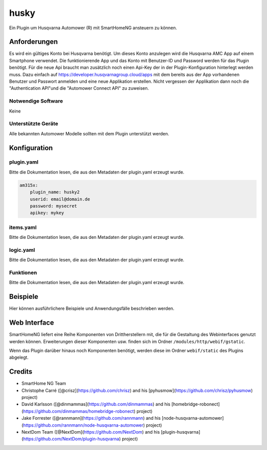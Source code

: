 husky
=====

Ein Plugin um Husqvarna Automower (R) mit SmartHomeNG ansteuern zu können.

Anforderungen
-------------

Es wird ein gültiges Konto bei Husqvarna benötigt.
Um dieses Konto anzulegen wird die Husqvarna AMC App auf einem Smartphone verwendet.
Die funktionierende App und das Konto mit Benutzer-ID und Password werden für das Plugin benötigt.
Für die neue Api braucht man zusätzlich noch einen Api-Key der in der Plugin-Konfiguration hinterlegt werden muss. Dazu einfach auf https://developer.husqvarnagroup.cloud/apps mit dem bereits aus der App vorhandenen Benutzer und Passwort anmelden und eine neue Applikation erstellen. Nicht vergessen der Applikation dann noch die "Authentication API"und die "Automower Connect API" zu zuweisen.


Notwendige Software
~~~~~~~~~~~~~~~~~~~

Keine

Unterstützte Geräte
~~~~~~~~~~~~~~~~~~~

Alle bekannten Automower Modelle sollten mit dem Plugin unterstützt werden.

Konfiguration
-------------

plugin.yaml
~~~~~~~~~~~

Bitte die Dokumentation lesen, die aus den Metadaten der plugin.yaml erzeugt wurde.

.. code-block:: yaml

    am315x:
        plugin_name: husky2
        userid: email@domain.de 
        password: mysecret
        apikey: mykey



items.yaml
~~~~~~~~~~

Bitte die Dokumentation lesen, die aus den Metadaten der plugin.yaml erzeugt wurde.


logic.yaml
~~~~~~~~~~

Bitte die Dokumentation lesen, die aus den Metadaten der plugin.yaml erzeugt wurde.


Funktionen
~~~~~~~~~~

Bitte die Dokumentation lesen, die aus den Metadaten der plugin.yaml erzeugt wurde.


Beispiele
---------

Hier können ausführlichere Beispiele und Anwendungsfälle beschrieben werden.


Web Interface
-------------

SmartHomeNG liefert eine Reihe Komponenten von Drittherstellern mit, die für die Gestaltung des Webinterfaces genutzt werden können.
Erweiterungen dieser Komponenten usw. finden sich im Ordner ``/modules/http/webif/gstatic``.

Wenn das Plugin darüber hinaus noch Komponenten benötigt, werden diese im Ordner ``webif/static`` des Plugins abgelegt.

Credits
-------

* SmartHome NG Team
* Christophe Carré ([@crisz](https://github.com/chrisz) and his [pyhusmow](https://github.com/chrisz/pyhusmow) project)
* David Karlsson ([@dinmammas](https://github.com/dinmammas) and his [homebridge-robonect](https://github.com/dinmammas/homebridge-robonect) project)
* Jake Forrester ([@rannmann](https://github.com/rannmann) and his [node-husqvarna-automower](https://github.com/rannmann/node-husqvarna-automower) project)
* NextDom Team ([@NextDom](https://github.com/NextDom) and his [plugin-husqvarna](https://github.com/NextDom/plugin-husqvarna) project)

